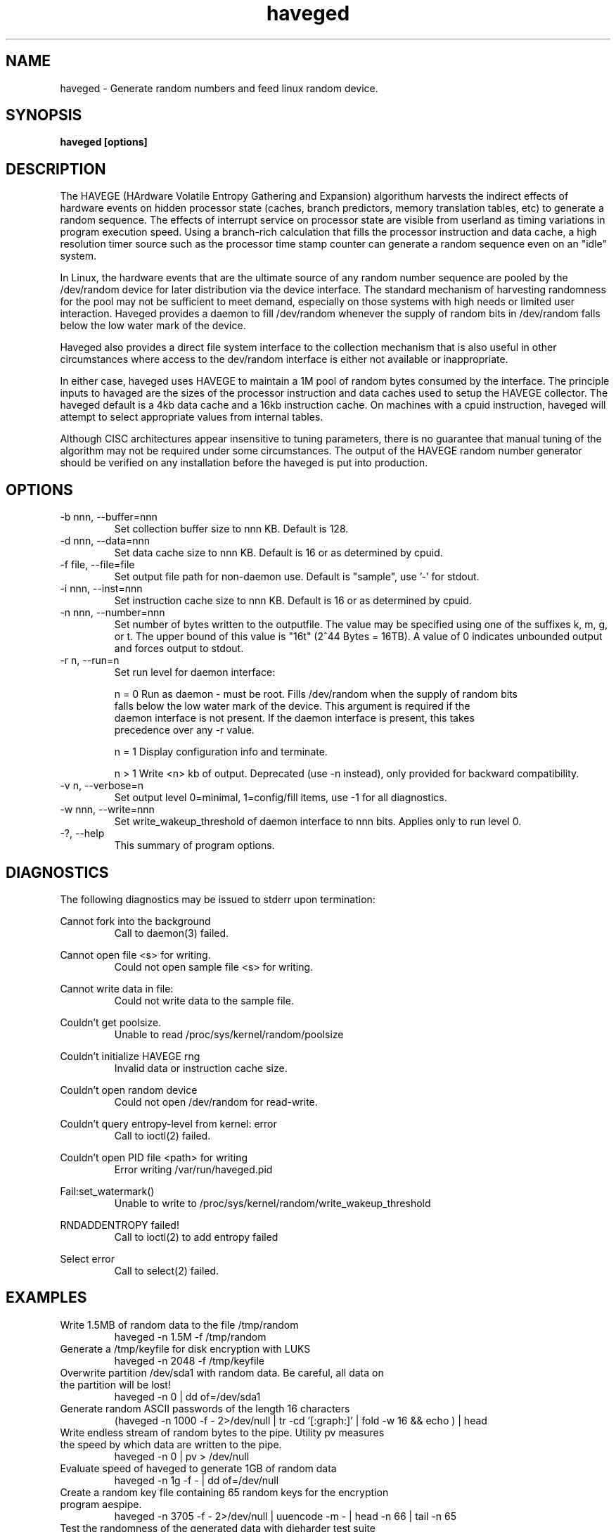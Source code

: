 .TH haveged 8  "October 23, 2011" "version 1.3" "SYSTEM ADMINISTRATION COMMANDS"
.SH NAME
haveged \- Generate random numbers and feed linux random device.
.SH SYNOPSIS
.B haveged [options]
.SH DESCRIPTION
The HAVEGE (HArdware Volatile Entropy Gathering and Expansion) algorithum harvests
the indirect effects of hardware events on hidden processor state (caches,
branch predictors, memory translation tables, etc) to generate a random sequence. 
The effects of interrupt service on processor state are visible from
userland as timing variations in program execution speed. Using a branch-rich
calculation that fills the processor instruction and data cache, a high resolution
timer source such as the processor time stamp counter can generate a random sequence
even on an "idle" system.

In Linux, the hardware events that are the ultimate source of any random number
sequence are pooled by the /dev/random device for later distribution via the
device interface. The standard mechanism of harvesting randomness for the pool
may not be sufficient to meet demand, especially on those systems with high needs
or limited user interaction. Haveged provides a daemon  to fill /dev/random
whenever the supply of random bits in /dev/random falls below the low water mark
of the device.

Haveged also provides a direct file system interface to the collection mechanism
that is also useful in other circumstances where access to the dev/random interface
is either not available or inappropriate.

In either case, haveged uses HAVEGE to maintain a 1M pool of random bytes consumed
by the interface. The principle inputs to havaged are the sizes of the processor
instruction and data caches used to setup the HAVEGE collector. The haveged default
is a 4kb data cache and a 16kb instruction cache. On machines with a cpuid instruction,
haveged will attempt to select appropriate values from
internal tables.

Although CISC architectures appear insensitive to tuning parameters, there is
no guarantee that manual tuning of the algorithm may not be required under some
circumstances. The output of the HAVEGE random number generator should be verified
on any installation before the haveged is put into production.

.SH OPTIONS
.TP
-b nnn, --buffer=nnn
Set collection buffer size to nnn KB. Default is 128.
.TP
-d nnn, --data=nnn
Set data cache size to nnn KB. Default is 16 or as determined by cpuid.
.TP
-f file, --file=file
Set output file path for non-daemon use. Default is "sample",
use '-' for stdout.
.TP
-i nnn, --inst=nnn
Set instruction cache size to nnn KB. Default is 16 or as determined by cpuid.
.TP
-n nnn, --number=nnn
Set number of bytes written to the outputfile. The value may be specified using one
of the suffixes k, m, g, or t. The upper bound of this value is "16t" (2^44 Bytes = 16TB).
A value of 0 indicates unbounded output and forces output to stdout.
.TP
-r n, --run=n
Set run level for daemon interface:
.RS
.P
n = 0 Run as daemon - must be root. Fills /dev/random when the supply of random bits
 falls below the low water mark of the device. This argument is required if the
 daemon interface is not present. If the daemon interface is present, this takes
 precedence over any -r value.
.P
n = 1 Display configuration info and terminate.
.P
n > 1 Write <n> kb of output. Deprecated (use -n instead), only provided for backward
compatibility.
.RE
.TP
-v n, --verbose=n
Set output level 0=minimal, 1=config/fill items, use -1 for all diagnostics.
.TP
-w nnn, --write=nnn
Set write_wakeup_threshold of daemon interface to nnn bits. Applies only to run level 0.
.TP
-?, --help
This summary of program options.

.SH DIAGNOSTICS
The following diagnostics may be issued to stderr upon termination:

Cannot fork into the background
.RS
Call to daemon(3) failed.

.RE
Cannot open file <s> for writing.
.RS
Could not open sample file <s> for writing.

.RE
Cannot write data in file:
.RS
Could not write data to the sample file.

.RE
Couldn't get poolsize.
.RS
Unable to read /proc/sys/kernel/random/poolsize

.RE
Couldn't initialize HAVEGE rng
.RS
Invalid data or instruction cache size.

.RE
Couldn't open random device
.RS
Could not open /dev/random for read-write.

.RE
Couldn't query entropy-level from kernel: error
.RS
Call to ioctl(2) failed.

.RE
Couldn't open PID file <path> for writing
.RS
Error writing /var/run/haveged.pid

.RE
Fail:set_watermark()
.RS
Unable to write to /proc/sys/kernel/random/write_wakeup_threshold

.RE
RNDADDENTROPY failed!
.RS
Call to ioctl(2) to add entropy failed

.RE
Select error
.RS
Call to select(2) failed.

.SH EXAMPLES
.TP
Write 1.5MB of random data to the file /tmp/random
haveged -n 1.5M -f /tmp/random
.TP
Generate a /tmp/keyfile for disk encryption with LUKS
haveged -n 2048 -f /tmp/keyfile
.TP
Overwrite partition /dev/sda1 with random data. Be careful, all data on the partition will be lost!
haveged -n 0 | dd of=/dev/sda1
.TP
Generate random ASCII passwords of the length 16 characters
(haveged -n 1000 -f - 2>/dev/null | tr -cd '[:graph:]' | fold -w 16 && echo ) | head
.TP
Write endless stream of random bytes to the pipe. Utility pv measures the speed by which data are written to the pipe.
haveged -n 0 | pv > /dev/null
.TP
Evaluate speed of haveged to generate 1GB of random data
haveged -n 1g -f - | dd of=/dev/null
.TP
Create a random key file containing 65 random keys for the encryption program aespipe.
haveged -n 3705 -f - 2>/dev/null | uuencode -m - | head -n 66 | tail -n 65
.TP
Test the randomness of the generated data with dieharder test suite
haveged -n 0 | dieharder -g 200 -a

.SH SEE ALSO
.TP
cryptsetup(8), aespipe(1), pv(1), openssl(1), uuencode(1)

.SH AUTHOR
Gary Wuertz <gary@issiweb.com> and Jirka Hladky
.SH SEE ALSO
http://www.issihosts/haveged/
